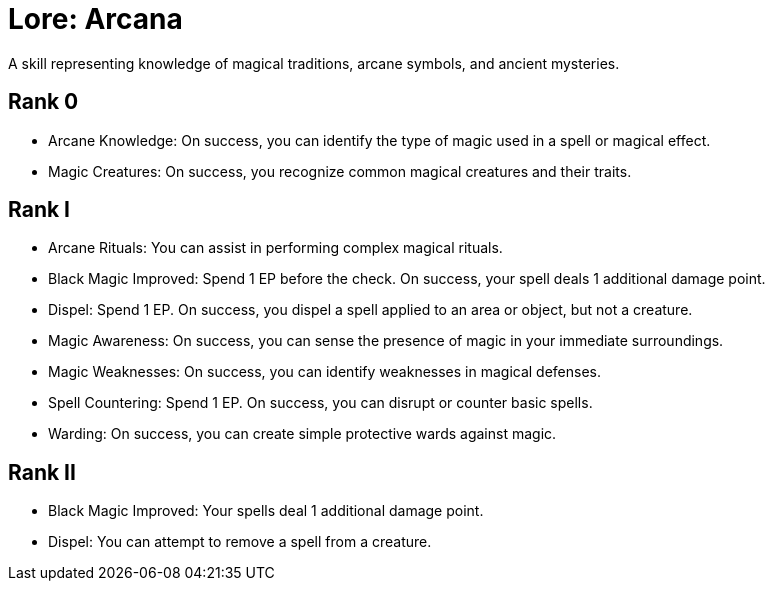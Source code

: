 [[lore-arcana]]
= Lore: Arcana
A skill representing knowledge of magical traditions, arcane symbols, and ancient mysteries.

== Rank 0
- [[arcane-knowledge]]Arcane Knowledge: On success, you can identify the type of magic used in a spell or magical effect.
- [[magic-creatures]]Magic Creatures: On success, you recognize common magical creatures and their traits.

== Rank I
- [[arcane-rituals]]Arcane Rituals: You can assist in performing complex magical rituals.
- [[black-magic-improved]]Black Magic Improved: Spend 1 EP before the check. On success, your spell deals 1 additional damage point.
- [[dispel]]Dispel: Spend 1 EP. On success, you dispel a spell applied to an area or object, but not a creature.
- [[magic-awareness]]Magic Awareness: On success, you can sense the presence of magic in your immediate surroundings.
- [[magic-weaknesses]]Magic Weaknesses: On success, you can identify weaknesses in magical defenses.
- [[spell-countering]]Spell Countering: Spend 1 EP. On success, you can disrupt or counter basic spells.
- [[warding]]Warding: On success, you can create simple protective wards against magic.

== Rank II
- Black Magic Improved: Your spells deal 1 additional damage point.
- Dispel: You can attempt to remove a spell from a creature.
